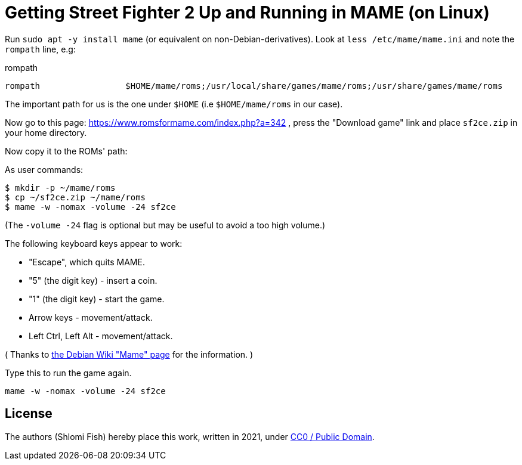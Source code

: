 Getting Street Fighter 2 Up and Running in MAME (on Linux)
==========================================================

Run `sudo apt -y install mame` (or equivalent on non-Debian-derivatives).
Look at `less /etc/mame/mame.ini` and note the `rompath` line, e.g:

.rompath
[source]
----
rompath                 $HOME/mame/roms;/usr/local/share/games/mame/roms;/usr/share/games/mame/roms
----

The important path for us is the one under `$HOME` (i.e `$HOME/mame/roms` in our case).

Now go to this page: https://www.romsformame.com/index.php?a=342 , press the "Download
game" link and place `sf2ce.zip` in your home directory.

Now copy it to the ROMs' path:

.As user commands:
[source,sh]
----
$ mkdir -p ~/mame/roms
$ cp ~/sf2ce.zip ~/mame/roms
$ mame -w -nomax -volume -24 sf2ce
----

(The `-volume -24` flag is optional but may be useful to avoid a too high volume.)

The following keyboard keys appear to work:

* "Escape", which quits MAME.
* "5" (the digit key) - insert a coin.
* "1" (the digit key) - start the game.
* Arrow keys - movement/attack.
* Left Ctrl, Left Alt - movement/attack.

( Thanks to https://wiki.debian.org/Mame[the Debian Wiki "Mame" page] for the information. )

.Type this to run the game again.
[source,sh]
----
mame -w -nomax -volume -24 sf2ce
----

== License

The authors (Shlomi Fish) hereby place this work, written in 2021, under https://creativecommons.org/choose/zero/[CC0 / Public Domain].

